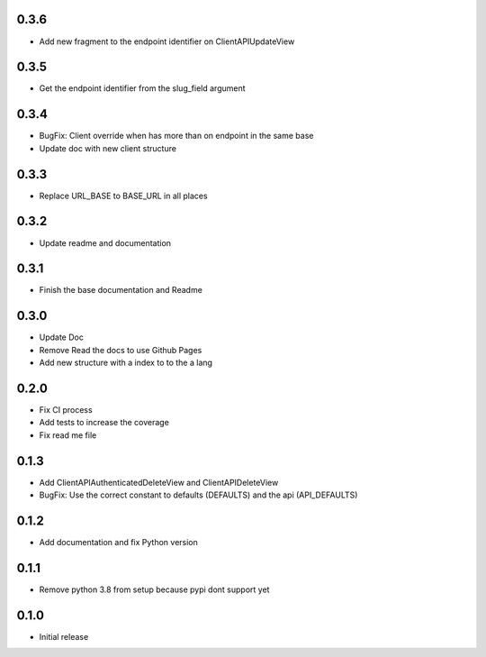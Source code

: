0.3.6
~~~~~

- Add new fragment to the endpoint identifier on ClientAPIUpdateView

0.3.5
~~~~~

- Get the endpoint identifier from the slug_field argument

0.3.4
~~~~~

- BugFix: Client override when has more than on endpoint in the same base
- Update doc with new client structure

0.3.3
~~~~~

- Replace URL_BASE to BASE_URL in all places

0.3.2
~~~~~

- Update readme and documentation

0.3.1
~~~~~

- Finish the base documentation and Readme

0.3.0
~~~~~

- Update Doc
- Remove Read the docs to use Github Pages
- Add new structure with a index to to the a lang

0.2.0
~~~~~

- Fix CI process
- Add tests to increase the coverage
- Fix read me file

0.1.3
~~~~~

- Add ClientAPIAuthenticatedDeleteView and ClientAPIDeleteView
- BugFix: Use the correct constant to defaults (DEFAULTS) and the api (API_DEFAULTS)

0.1.2
~~~~~

- Add documentation and fix Python version


0.1.1
~~~~~

- Remove python 3.8 from setup because pypi dont support yet

0.1.0
~~~~~

- Initial release
